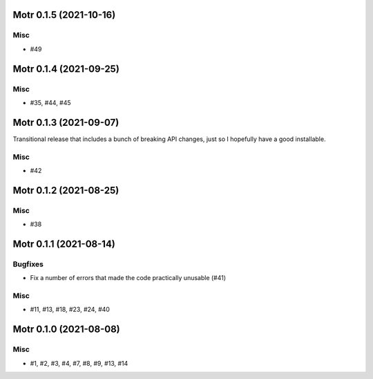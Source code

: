 Motr 0.1.5 (2021-10-16)
=======================

Misc
----

- #49


Motr 0.1.4 (2021-09-25)
=======================

Misc
----

- #35, #44, #45


Motr 0.1.3 (2021-09-07)
=======================

Transitional release that includes a bunch of breaking API changes, just so I hopefully have a good installable.

Misc
----

- #42


Motr 0.1.2 (2021-08-25)
=======================

Misc
----

- #38


Motr 0.1.1 (2021-08-14)
=======================

Bugfixes
--------

- Fix a number of errors that made the code practically unusable (#41)


Misc
----

- #11, #13, #18, #23, #24, #40


Motr 0.1.0 (2021-08-08)
=======================

Misc
----

- #1, #2, #3, #4, #7, #8, #9, #13, #14
